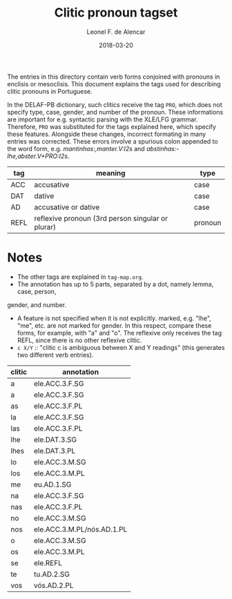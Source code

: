 #+TITLE: Clitic pronoun tagset
#+AUTHOR: Leonel F. de Alencar
#+DATE: 2018-03-20

The entries in this directory contain verb forms conjoined with
pronouns in enclisis or mesoclisis. This document explains the tags
used for describing clitic pronouns in Portuguese.

In the DELAF-PB dictionary, such clitics receive the tag =PRO=, which
does not specify type, case, gender, and number of the pronoun. These
informations are important for e.g. syntactic parsing with the XLE/LFG
grammar. Therefore, =PRO= was substituted for the tags explained here,
which specify these features. Alongside these changes, incorrect
formating in many entries was corrected. These errors involve a
spurious colon appended to the word form,
e.g. /mantinhas:,manter.V:I2s/ and /abstinhas:-lhe,abster.V+PRO:I2s/.

| tag  | meaning                                           | type    |
|------+---------------------------------------------------+---------|
| ACC  | accusative                                        | case    |
| DAT  | dative                                            | case    |
| AD   | accusative or dative                              | case    |
| REFL | reflexive pronoun (3rd person singular or plurar) | pronoun |

* Notes
- The other tags are explained in =tag-map.org=.
- The annotation has up to 5 parts, separated by a dot, namely lemma, case, person,
gender, and number.
- A feature is not specified when it is not explicitly.
  marked, e.g. "lhe", "me", etc. are not marked for gender. In this
  respect, compare these forms, for example, with "a" and "o".
  The reflexive only receives the tag REFL, since there is no other reflexive clitic.
- =c X/Y= :: "clitic c is ambiguous between X and Y readings" (this generates
  two different verb entries).


| clitic | annotation                 |
|--------+----------------------------|
| a      | ele.ACC.3.F.SG             |
| a      | ele.ACC.3.F.SG             |
| as     | ele.ACC.3.F.PL             |
| la     | ele.ACC.3.F.SG             |
| las    | ele.ACC.3.F.PL             |
| lhe    | ele.DAT.3.SG               |
| lhes   | ele.DAT.3.PL               |
| lo     | ele.ACC.3.M.SG             |
| los    | ele.ACC.3.M.PL             |
| me     | eu.AD.1.SG                 |
| na     | ele.ACC.3.F.SG             |
| nas    | ele.ACC.3.F.PL             |
| no     | ele.ACC.3.M.SG             |
| nos    | ele.ACC.3.M.PL/nós.AD.1.PL |
| o      | ele.ACC.3.M.SG             |
| os     | ele.ACC.3.M.PL             |
| se     | ele.REFL                   |
| te     | tu.AD.2.SG                 |
| vos    | vós.AD.2.PL                |
